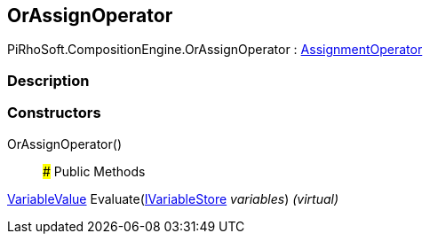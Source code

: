 [#reference/or-assign-operator]

## OrAssignOperator

PiRhoSoft.CompositionEngine.OrAssignOperator : <<reference/assignment-operator.html,AssignmentOperator>>

### Description

### Constructors

OrAssignOperator()::

### Public Methods

<<reference/variable-value.html,VariableValue>> Evaluate(<<reference/i-variable-store.html,IVariableStore>> _variables_) _(virtual)_::